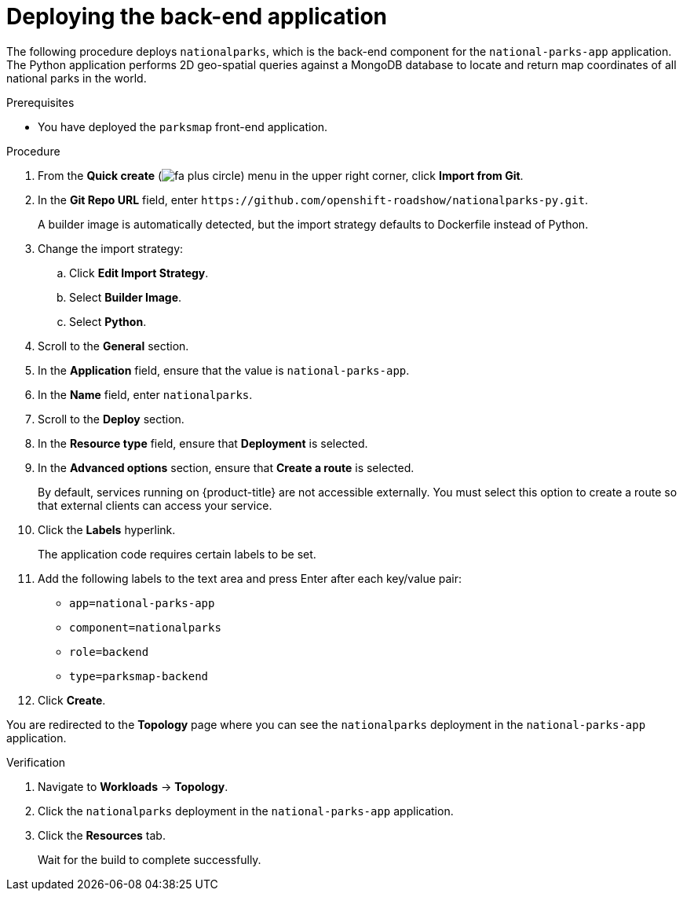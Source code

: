 // Module included in the following assemblies:
//
// * tutorials/dev-app-web-console.adoc

:_mod-docs-content-type: PROCEDURE
[id="getting-started-web-console-deploying-python-app_{context}"]
= Deploying the back-end application

The following procedure deploys `nationalparks`, which is the back-end component for the `national-parks-app` application. The Python application performs 2D geo-spatial queries against a MongoDB database to locate and return map coordinates of all national parks in the world.

.Prerequisites

* You have deployed the `parksmap` front-end application.

.Procedure

. From the *Quick create* (image:fa-plus-circle.png[title="Quick create menu"]) menu in the upper right corner, click *Import from Git*.
. In the *Git Repo URL* field, enter [x-]`https://github.com/openshift-roadshow/nationalparks-py.git`.
+
A builder image is automatically detected, but the import strategy defaults to Dockerfile instead of Python.

. Change the import strategy:

.. Click *Edit Import Strategy*.
.. Select *Builder Image*.
.. Select *Python*.

. Scroll to the *General* section.
. In the *Application* field, ensure that the value is `national-parks-app`.
. In the *Name* field, enter `nationalparks`.
. Scroll to the *Deploy* section.
. In the *Resource type* field, ensure that *Deployment* is selected.
. In the *Advanced options* section, ensure that *Create a route* is selected.
+
By default, services running on {product-title} are not accessible externally. You must select this option to create a route so that external clients can access your service.

. Click the *Labels* hyperlink.
+
The application code requires certain labels to be set.

. Add the following labels to the text area and press Enter after each key/value pair:

** `app=national-parks-app`
** `component=nationalparks`
** `role=backend`
** `type=parksmap-backend`

. Click *Create*.

You are redirected to the *Topology* page where you can see the `nationalparks` deployment in the `national-parks-app` application.

.Verification

. Navigate to *Workloads* -> *Topology*.
. Click the `nationalparks` deployment in the `national-parks-app` application.
. Click the *Resources* tab.
+
Wait for the build to complete successfully.